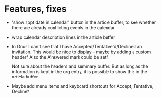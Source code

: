 
* Features, fixes

  - 'show appt date in calendar' button in the article buffer, to see whether
    there are already conflicting events in the calendar

  - wrap calendar description lines in the article buffer

  - In Gnus I can't see that I have Accepted/Tentative'd/Declined an
    invitation. This would be nice to display - maybe by adding a custom
    header? Also the A'nswered mark could be set?

    Not sure about the headers and summary buffer. But as long as the
    information is kept in the org entry, it is possible to show this in the
    article buffer.

  - Maybe add menu items and keyboard shortcuts for Accept, Tentative,
    Decline?
